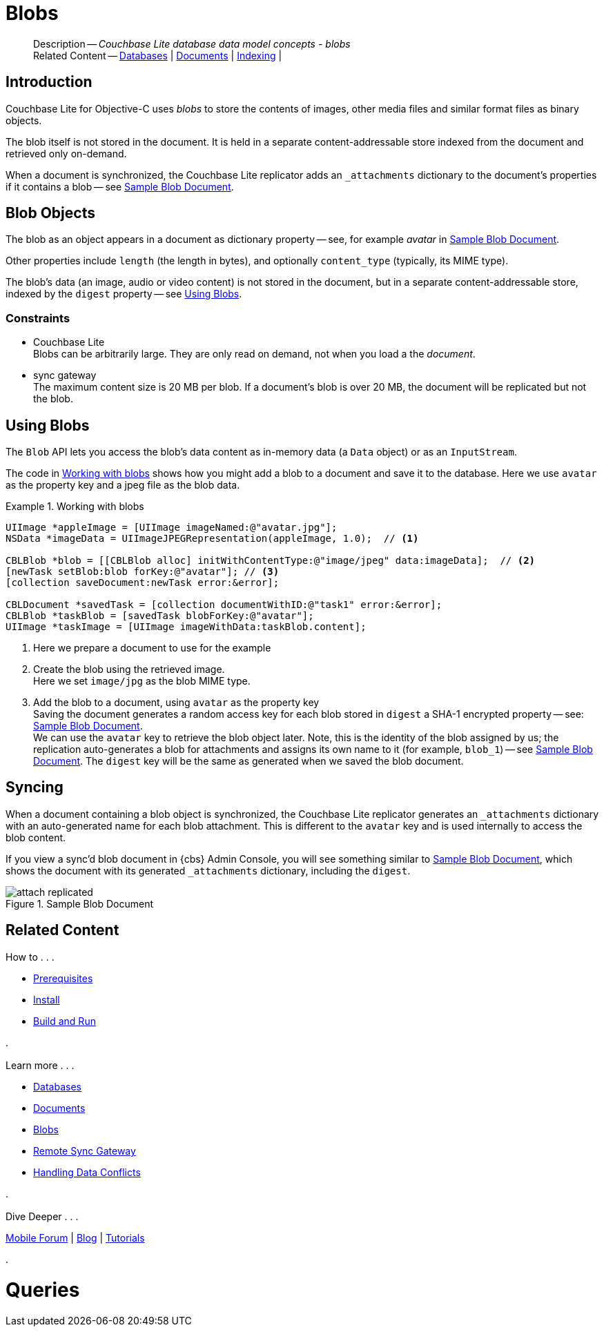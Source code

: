 :docname: blob
:page-module: objc
:page-relative-src-path: blob.adoc
:page-origin-url: https://github.com/couchbase/docs-couchbase-lite.git
:page-origin-start-path:
:page-origin-refname: antora-assembler-simplification
:page-origin-reftype: branch
:page-origin-refhash: (worktree)
[#objc:blob:::]
= Blobs
:page-aliases: learn/objc-blob.adoc
:page-role:
:description: Couchbase Lite database data model concepts - blobs


:maintenance: 1


// :param-name: objc
// :param-title: Objective C
// :param-module: objc

[abstract]
--
Description -- _{description}_ +
Related Content -- xref:objc:database.adoc[Databases] | xref:objc:document.adoc[Documents] | xref:objc:indexing.adoc[Indexing] |
--

[#objc:blob:::introduction]
== Introduction

pass:q,a[Couchbase{nbsp}Lite] for Objective-C uses _blobs_ to store the contents of images, other media files and similar format files as binary objects.

The blob itself is not stored in the document.
It is held in a separate content-addressable store indexed from the document and retrieved only on-demand.

When a document is synchronized, the pass:q,a[Couchbase{nbsp}Lite] replicator adds an `_attachments` dictionary to the document's properties if it contains a blob -- see <<objc:blob:::img-blob>>.


[#objc:blob:::blob-objects]
== Blob Objects

The blob as an object appears in a document as dictionary property -- see, for example _avatar_ in <<objc:blob:::img-blob>>.

Other properties include `length` (the length in bytes), and optionally `content_type` (typically, its MIME type).

The blob's data (an image, audio or video content) is not stored in the document, but in a separate content-addressable store, indexed by the `digest` property -- see <<objc:blob:::lbl-using>>.


[#objc:blob:::constraints]
=== Constraints

* pass:q,a[Couchbase{nbsp}Lite] +
Blobs can be arbitrarily large.
They are only read on demand, not when you load a the _document_.

* pass:q,a[sync{nbsp}gateway] +
The maximum content size is 20 MB per blob.
If a document's blob is over 20 MB, the document will be replicated but not the blob.


[#objc:blob:::lbl-using]
== Using Blobs

The `Blob` API lets you access the blob's data content as in-memory data (a `Data` object) or as an `InputStream`.

The code in <<objc:blob:::ex-blob>> shows how you might add a blob to a document and save it to the database. Here we use `avatar` as the property key and a jpeg file as the blob data.

.Working with blobs
[#ex-blob]


[#objc:blob:::ex-blob]
====


// Show Main Snippet
// include::objc:example$code_snippets/SampleCodeTest.m[tags="blob", indent=0]
[source, objc]
----
UIImage *appleImage = [UIImage imageNamed:@"avatar.jpg"];
NSData *imageData = UIImageJPEGRepresentation(appleImage, 1.0);  // <.>

CBLBlob *blob = [[CBLBlob alloc] initWithContentType:@"image/jpeg" data:imageData];  // <.>
[newTask setBlob:blob forKey:@"avatar"]; // <.>
[collection saveDocument:newTask error:&error];

CBLDocument *savedTask = [collection documentWithID:@"task1" error:&error];
CBLBlob *taskBlob = [savedTask blobForKey:@"avatar"];
UIImage *taskImage = [UIImage imageWithData:taskBlob.content];
----


====

<.> Here we prepare a document to use for the example
<.> Create the blob using the retrieved image. +
 Here we set `image/jpg` as the blob MIME type.
<.> Add the blob to a document, using `avatar` as the property key +
Saving the document generates a random access key for each blob stored in `digest` a SHA-1 encrypted property -- see: <<objc:blob:::img-blob>>. +
We can use the `avatar` key to retrieve the blob object later.
Note, this is the identity of the blob assigned by us; the replication auto-generates a blob for attachments and assigns its own name to it (for example, `blob_1`) -- see <<objc:blob:::img-blob>>.
The `digest` key will be the same as generated when we saved the blob document.


[#objc:blob:::syncing]
== Syncing
When a document containing a blob object is synchronized, the pass:q,a[Couchbase{nbsp}Lite] replicator generates an `_attachments` dictionary with an auto-generated name for each blob attachment.
This is different to the `avatar` key and is used internally to access the blob content.

If you view a sync'd blob document in {cbs} Admin Console, you will see something similar to <<objc:blob:::img-blob>>, which shows the document with its generated `_attachments` dictionary, including the `digest`.

.Sample Blob Document
[#objc:blob:::img-blob]
image::couchbase-lite/current/_images/attach-replicated.png[]


[#objc:blob:::related-content]
== Related Content
++++
<div class="card-row three-column-row">
++++

[.column]
=== {empty}
.How to . . .
* xref:objc:gs-prereqs.adoc[Prerequisites]
* xref:objc:gs-install.adoc[Install]
* xref:objc:gs-build.adoc[Build and Run]


.

[discrete.colum#objc:blob:::-2n]
=== {empty}
.Learn more . . .
* xref:objc:database.adoc[Databases]
* xref:objc:document.adoc[Documents]
* xref:objc:blob.adoc[Blobs]
* xref:objc:replication.adoc[Remote Sync Gateway]
* xref:objc:conflict.adoc[Handling Data Conflicts]

.


[discrete.colum#objc:blob:::-3n]
=== {empty}
.Dive Deeper . . .
https://forums.couchbase.com/c/mobile/14[Mobile Forum] |
https://blog.couchbase.com/[Blog] |
https://docs.couchbase.com/tutorials/[Tutorials]

.


++++
</div>
++++


= Queries

